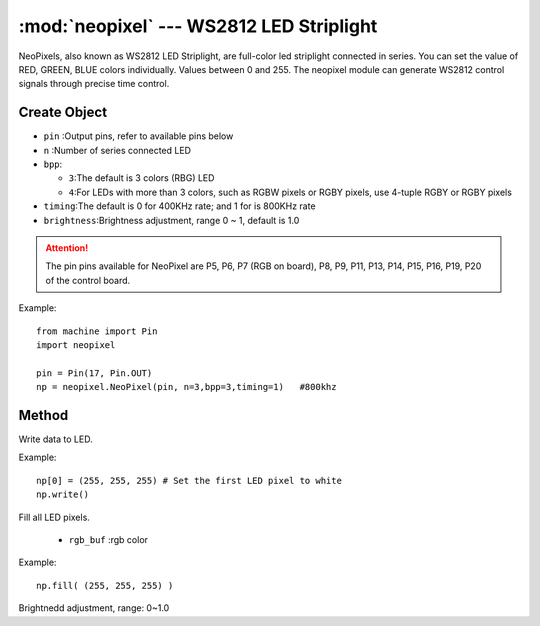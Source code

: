 .. _neopixel:
:mod:`neopixel` --- WS2812 LED Striplight
=========================================


NeoPixels, also known as WS2812 LED Striplight, are full-color led striplight connected in series. You can set the value of RED, GREEN, BLUE colors individually. 
Values between 0 and 255. The neopixel module can generate WS2812 control signals through precise time control.

Create Object
------------

.. class:: NeoPixel(pin, n,bpp=3,timing=0, brightness=1.0)

  - ``pin`` :Output pins, refer to available pins below
  -  ``n`` :Number of series connected LED
  - ``bpp``:
  
    - ``3``:The default is 3 colors (RBG) LED
    - ``4``:For LEDs with more than 3 colors, such as RGBW pixels or RGBY pixels, use 4-tuple RGBY or RGBY pixels

  - ``timing``:The default is 0 for 400KHz rate; and 1 for is 800KHz rate
  - ``brightness``:Brightness adjustment, range 0 ~ 1, default is 1.0
  
.. Attention:: 

  The pin pins available for NeoPixel are P5, P6, P7 (RGB on board), P8, P9, P11, P13, P14, P15, P16, P19, P20 of the control board.


Example::

  from machine import Pin
  import neopixel

  pin = Pin(17, Pin.OUT)
  np = neopixel.NeoPixel(pin, n=3,bpp=3,timing=1)   #800khz


Method
-------

.. method:: NeoPixel.write()

Write data to LED.  

Example::

  np[0] = (255, 255, 255) # Set the first LED pixel to white
  np.write()

.. method:: NeoPixel.fill(rgb_buf)

Fill all LED pixels. 

  - ``rgb_buf`` :rgb color

Example::

  np.fill( (255, 255, 255) )



.. method:: NeoPixel.brightness(brightness)

Brightnedd adjustment, range: 0~1.0
